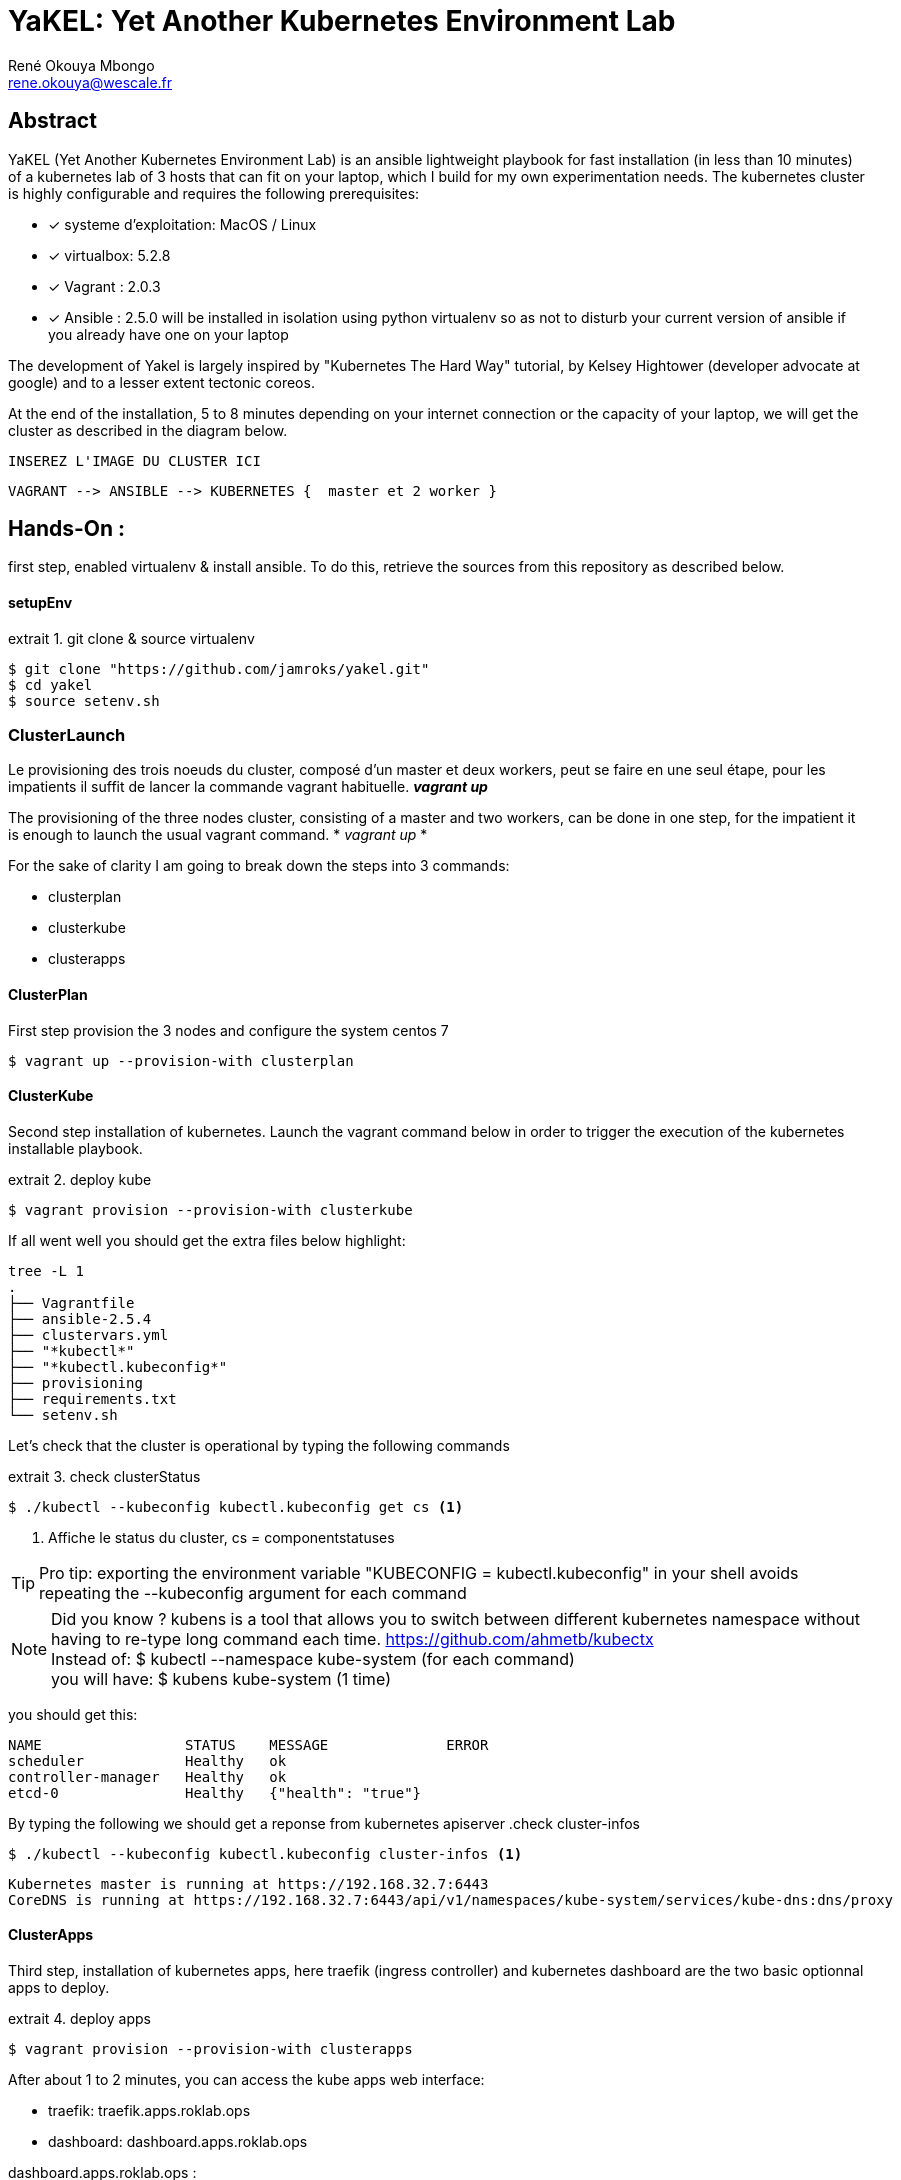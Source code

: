 // :stylesheet: css/asciidoctor.css
:title-logo-image: image: images_dir [scaledwidth=70%,align=center]
= YaKEL: Yet Another Kubernetes Environment Lab
René Okouya Mbongo <rene.okouya@wescale.fr>
:imagesdir: images
ifdef::env-github[]
:tip-caption: :bulb:
:note-caption: :information_source:
:important-caption: :heavy_exclamation_mark:
:caution-caption: :fire:
:warning-caption: :warning:
:imagesdir: images
endif::[]
:doctype: article
:experimental:
:listing-caption: extrait
:toc:
:toc-placement!:
:icons: font
:source-highlighter: pygments
:pygments-linenums-mode: inline


[Abstract]
== Abstract
YaKEL (Yet Another Kubernetes Environment Lab) is an ansible lightweight playbook for fast installation (in less than 10 minutes) of a kubernetes lab of 3 hosts that can fit on your laptop, which I build for my own experimentation needs. The kubernetes cluster is highly configurable and requires the following prerequisites:

 - [*] systeme d'exploitation: MacOS / Linux 
 - [*] virtualbox: 5.2.8
 - [*] Vagrant : 2.0.3
 - [*] Ansible : 2.5.0 will be installed in isolation using python virtualenv so as not to disturb your current version of ansible if you already have one on your laptop

The development of Yakel is largely inspired by "Kubernetes The Hard Way" tutorial, by Kelsey Hightower (developer advocate at google) and to a lesser extent tectonic coreos.


At the end of the installation, 5 to 8 minutes depending on your internet connection or the capacity of your laptop, we will get the cluster as described in the diagram below. 


     INSEREZ L'IMAGE DU CLUSTER ICI 
      
      VAGRANT --> ANSIBLE --> KUBERNETES {  master et 2 worker }


== Hands-On :

first step, enabled virtualenv & install ansible. To do this, retrieve the sources from this repository as described below.

==== setupEnv

.git clone & source virtualenv
[source, shell,linenums]
----
$ git clone "https://github.com/jamroks/yakel.git"
$ cd yakel
$ source setenv.sh
----

=== ClusterLaunch

Le provisioning des trois noeuds du cluster, composé d'un master et deux workers, peut se faire en une seul étape, pour les impatients il suffit de lancer la commande vagrant habituelle. *_vagrant up_*

The provisioning of the three nodes cluster, consisting of a master and two workers, can be done in one step, for the impatient it is enough to launch the usual vagrant command. * _vagrant up_ *

For the sake of clarity I am going to break down the steps into 3 commands:

- clusterplan
- clusterkube
- clusterapps

==== ClusterPlan

First step provision the 3 nodes and configure the system centos 7

[source, shell,linenums]
----
$ vagrant up --provision-with clusterplan
----


==== ClusterKube

Second step installation of kubernetes. Launch the vagrant command below in order to trigger the execution of the kubernetes installable playbook.

.deploy kube
[source, shell,linenums]
----
$ vagrant provision --provision-with clusterkube
----

If all went well you should get the extra files below highlight:

[source, shell,linenums]
----
tree -L 1
.
├── Vagrantfile
├── ansible-2.5.4
├── clustervars.yml
├── "*kubectl*"
├── "*kubectl.kubeconfig*"
├── provisioning
├── requirements.txt
└── setenv.sh
----

Let's check that the cluster is operational by typing the following commands

.check clusterStatus
[source, shell,linenums]
----
$ ./kubectl --kubeconfig kubectl.kubeconfig get cs <1>
----
<1> Affiche le status du cluster, cs = componentstatuses

TIP: Pro tip: exporting the environment variable "KUBECONFIG = kubectl.kubeconfig" in your shell avoids repeating the --kubeconfig argument for each command

NOTE: Did you know ? kubens is a tool that allows you to switch between different kubernetes namespace without having to re-type long command each time. https://github.com/ahmetb/kubectx +
Instead of: $ kubectl --namespace kube-system (for each command) +
you will have: $ kubens kube-system (1 time)


you should get this:

[source, yaml]
----
NAME                 STATUS    MESSAGE              ERROR
scheduler            Healthy   ok
controller-manager   Healthy   ok
etcd-0               Healthy   {"health": "true"}
----

By typing the following we should get a reponse from kubernetes apiserver
.check cluster-infos
[source, shell,linenums]
----
$ ./kubectl --kubeconfig kubectl.kubeconfig cluster-infos <1>
----


====
  Kubernetes master is running at https://192.168.32.7:6443
  CoreDNS is running at https://192.168.32.7:6443/api/v1/namespaces/kube-system/services/kube-dns:dns/proxy
====


==== ClusterApps

Third step, installation of kubernetes apps, here traefik (ingress controller) and kubernetes dashboard are the two basic optionnal apps to deploy.

.deploy apps
[source, shell,linenums]
----
$ vagrant provision --provision-with clusterapps
----

After about 1 to 2 minutes, you can access the kube apps web interface:

- traefik: traefik.apps.roklab.ops 
- dashboard: dashboard.apps.roklab.ops


dashboard.apps.roklab.ops  :



image::Kubedash.png[kubernetes dashboard]


traefik.apps.roklab.ops  :



image::Traefikdash.png[Treafik admin ui]

== LICENSE
Copyright [inroks] [René Okouya]

Licensed under the Apache License, Version 2.0 (the "License");
you may not use this file except in compliance with the License.
You may obtain a copy of the License at

    http://www.apache.org/licenses/LICENSE-2.0

Unless required by applicable law or agreed to in writing, software
distributed under the License is distributed on an "AS IS" BASIS,
WITHOUT WARRANTIES OR CONDITIONS OF ANY KIND, either express or implied.
See the License for the specific language governing permissions and
limitations under the License.
